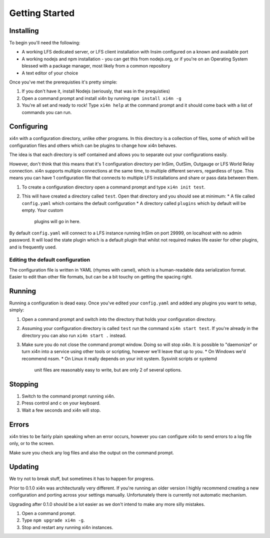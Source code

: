 Getting Started
===============

Installing
----------

To begin you'll need the following:


* A working LFS dedicated server, or LFS client installation with Insim
  configured on a known and available port

* A working nodejs and npm installation - you can get this from nodejs.org, or
  if you're on an Operating System blessed with a package manager, most likely
  from a common repository

* A text editor of your choice

Once you've met the prerequisties it's pretty simple:

1. If you don't have it, install Nodejs (seriously, that was in the prequisties)

2. Open a command prompt and install xi4n by running ``npm install xi4n -g``

3. You're all set and ready to rock! Type ``xi4n help`` at the command prompt
   and it should come back with a list of commands you can run.

Configuring
-----------

xi4n with a configuration directory, unlike other programs. In this directory is
a collection of files, some of which will be configuration files and others
which can be plugins to change how xi4n behaves. 

The idea is that each directory is self contained and allows you to separate out
your configurations easily.

However, don't think that this means that it's 1 configuration directory per
InSim, OutSim, Outgauge or LFS World Relay connection. xi4n supports multiple
connections at the same time, to multiple different servers, regardless of type.
This means you can have 1 configuration file that connects to multiple LFS
installations and share or pass data between them.

1. To create a configuration directory open a command prompt and type ``xi4n init
   test``.

2. This will have created a directory called ``test``. Open that directory and
   you should see at minimum:
   * A file called ``config.yaml`` which contains the default configuration
   * A directory called ``plugins`` which by default will be empty. Your custom
     plugins will go in here.

By default ``config.yaml`` will connect to a LFS instance running InSim on port
29999, on localhost with no admin password. It will load the state plugin which
is a default plugin that whilst not required makes life easier for other
plugins, and is frequently used.

Editing the default configuration
^^^^^^^^^^^^^^^^^^^^^^^^^^^^^^^^^

The configuration file is written in YAML (rhymes with camel), which is a human-readable
data serialization format. Easier to edit than other file formats, but can be a
bit touchy on getting the spacing right.

Running
-------

Running a configuration is dead easy. Once you've edited your ``config.yaml``
and added any plugins you want to setup, simply:

1. Open a command prompt and switch into the directory that holds your
   configuration directory.

2. Assuming your configuration directory is called ``test`` run the command
   ``xi4n start test``. If you're already in the directory you can also run
   ``xi4n start .`` instead.

3. Make sure you do not close the command prompt window. Doing so will stop
   xi4n. It is possible to "daemonize" or turn xi4n into a service using other
   tools or scripting, however we'll leave that up to you. 
   * On Windows we'd recommend nssm.
   * On Linux it really depends on your init system. Sysvinit scripts or systemd
     unit files are reasonably easy to write, but are only 2 of several options.

Stopping
--------

1. Switch to the command prompt running xi4n.

2. Press control and c on your keyboard.

3. Wait a few seconds and xi4n will stop.

Errors
------

xi4n tries to be fairly plain speaking when an error occurs, however you can
configure xi4n to send errors to a log file only, or to the screen. 

Make sure you check any log files and also the output on the command prompt.

Updating
--------

We try not to break stuff, but sometimes it has to happen for progress. 

Prior to 0.1.0 xi4n was architecturally very different. If you're running an
older version I highly recommend creating a new configuration and porting across
your settings manually. Unfortunately there is currently not automatic mechanism.

Upgrading after 0.1.0 should be a lot easier as we don't intend to make any more
silly mistakes.

1. Open a command prompt.

2. Type ``npm upgrade xi4n -g``.

3. Stop and restart any running xi4n instances.
